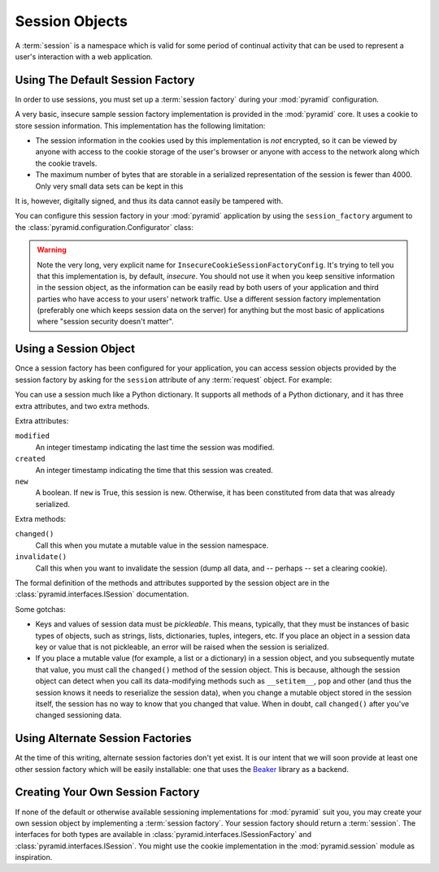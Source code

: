 .. index::
   single: session

.. _sessions_chapter:

Session Objects
===============

A :term:`session` is a namespace which is valid for some period of
continual activity that can be used to represent a user's interaction
with a web application.

Using The Default Session Factory
---------------------------------

In order to use sessions, you must set up a :term:`session factory`
during your :mod:`pyramid` configuration.

A very basic, insecure sample session factory implementation is
provided in the :mod:`pyramid` core.  It uses a cookie to store
session information.  This implementation has the following
limitation:

- The session information in the cookies used by this implementation
  is *not* encrypted, so it can be viewed by anyone with access to the
  cookie storage of the user's browser or anyone with access to the
  network along which the cookie travels.

- The maximum number of bytes that are storable in a serialized
  representation of the session is fewer than 4000.  Only very small
  data sets can be kept in this

It is, however, digitally signed, and thus its data cannot easily be
tampered with.

You can configure this session factory in your :mod:`pyramid`
application by using the ``session_factory`` argument to the
:class:`pyramid.configuration.Configurator` class:

.. code-block:: python
   :linenos:

   from pyramid.session import InsecureCookieSessionFactoryConfig
   my_session_factory = InsecureCookieSessionFactoryConfig('itsaseekreet')
   
   from pyramid.configuration import Configurator
   config = Configurator(session_factory = my_session_factory)

.. warning:: 

   Note the very long, very explicit name for
   ``InsecureCookieSessionFactoryConfig``.  It's trying to tell you
   that this implementation is, by default, *insecure*.  You should
   not use it when you keep sensitive information in the session
   object, as the information can be easily read by both users of your
   application and third parties who have access to your users'
   network traffic.  Use a different session factory implementation
   (preferably one which keeps session data on the server) for
   anything but the most basic of applications where "session security
   doesn't matter".

Using a Session Object
----------------------

Once a session factory has been configured for your application, you
can access session objects provided by the session factory by asking
for the ``session`` attribute of any :term:`request` object.  For
example:

.. code-block:: python
   :linenos:

   from webob import Response

   def myview(request):
       session = request.session
       if 'abc' in session:
           session['fred'] = 'yes'
       session['abc'] = '123'
       if 'fred' in session:
           return Response('Fred was in the session')
       else:
           return Response('Fred was not in the session')

You can use a session much like a Python dictionary.  It supports all
methods of a Python dictionary, and it has three extra attributes, and
two extra methods.

Extra attributes:

``modified``
  An integer timestamp indicating the last time the session was modified.

``created``
  An integer timestamp indicating the time that this session was created.

``new``
  A boolean.  If ``new`` is True, this session is new.  Otherwise, it has 
  been constituted from data that was already serialized.

Extra methods:

``changed()``
  Call this when you mutate a mutable value in the session namespace.

``invalidate()``
  Call this when you want to invalidate the session (dump all data,
  and -- perhaps -- set a clearing cookie).

The formal definition of the methods and attributes supported by the
session object are in the :class:`pyramid.interfaces.ISession`
documentation.

Some gotchas:

- Keys and values of session data must be *pickleable*.  This means,
  typically, that they must be instances of basic types of objects,
  such as strings, lists, dictionaries, tuples, integers, etc.  If you
  place an object in a session data key or value that is not
  pickleable, an error will be raised when the session is serialized.

- If you place a mutable value (for example, a list or a dictionary)
  in a session object, and you subsequently mutate that value, you
  must call the ``changed()`` method of the session object.  This is
  because, although the session object can detect when you call its
  data-modifying methods such as ``__setitem__``, ``pop`` and other
  (and thus the session knows it needs to reserialize the session
  data), when you change a mutable object stored in the session
  itself, the session has no way to know that you changed that value.
  When in doubt, call ``changed()`` after you've changed sessioning
  data.

Using Alternate Session Factories
---------------------------------

At the time of this writing, alternate session factories don't yet
exist.  It is our intent that we will soon provide at least one other
session factory which will be easily installable: one that uses the
`Beaker <http://beaker.groovie.org/>`_ library as a backend.

Creating Your Own Session Factory
---------------------------------

If none of the default or otherwise available sessioning
implementations for :mod:`pyramid` suit you, you may create your own
session object by implementing a :term:`session factory`.  Your
session factory should return a :term:`session`.  The interfaces for
both types are available in
:class:`pyramid.interfaces.ISessionFactory` and
:class:`pyramid.interfaces.ISession`.  You might use the cookie
implementation in the :mod:`pyramid.session` module as inspiration.

